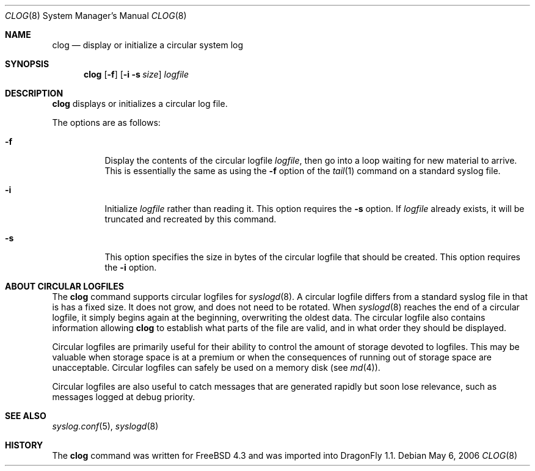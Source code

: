 .\" Copyright (c) 2001
.\"	Jeffrey D. Wheelhouse.  All rights reserved.
.\"
.\" This code was originally developed by Jeff Wheelhouse (jdw@wwwi.com).
.\"
.\" Redistribution and use in source and binary forms, with or without
.\" modification, are permitted provided that the following conditions
.\" are met:
.\" 1. Redistributions of source code must retain the above copyright
.\"    notice, this list of conditions and the following disclaimer.
.\" 2. Redistributions in binary form must reproduce the above copyright
.\"    notice, this list of conditions and the following disclaimer in the
.\"    documentation and/or other materials provided with the distribution.
.\"
.\" THIS SOFTWARE IS PROVIDED BY JEFF WHEELHOUSE ``AS IS'' AND ANY EXPRESS OR
.\" IMPLIED WARRANTIES, INCLUDING, BUT NOT LIMITED TO, THE IMPLIED WARRANTIES
.\" OF MERCHANTABILITY AND FITNESS FOR A PARTICULAR PURPOSE ARE DISCLAIMED.  IN
.\" NO EVENT SHALL JEFF WHEELHOUSE BE LIABLE FOR ANY DIRECT, INDIRECT,
.\" INCIDENTAL, SPECIAL, EXEMPLARY, OR CONSEQUENTIAL DAMAGES (INCLUDING BUT NOT
.\" LIMITED TO, PROCUREMENT OF SUBSTITUTE GOODS OR SERVICES; LOSS OF USE, DATA,
.\" OR PROFITS; OR BUSINESS INTERRUPTION) HOWEVER CAUSED AND ON ANY THEORY OF
.\" LIABILITY, WHETHER IN CONTRACT, STRICT LIABILITY, OR TORT (INCLUDING
.\" NEGLIGENCE OR OTHERWISE) ARISING IN ANY WAY OUT OF THE USE OF THIS SOFTWARE,
.\" EVEN IF ADVISED OF THE POSSIBILITY OF SUCH DAMAGE.
.\"
.\" $Id: clog.8,v 1.2 2001/10/02 04:41:21 jdw Exp $
.\"
.Dd May 6, 2006
.Dt CLOG 8
.Os
.Sh NAME
.Nm clog
.Nd display or initialize a circular system log
.Sh SYNOPSIS
.Nm
.Op Fl f
.Op Fl i Fl s Ar size
.Ar logfile
.Sh DESCRIPTION
.Nm
displays or initializes a circular log file.
.Pp
The options are as follows:
.Bl -tag -width indent
.It Fl f
Display the contents of the circular logfile
.Ar logfile ,
then go into a loop waiting for new material to arrive.
This is essentially the same as using the
.Fl f
option of the
.Xr tail 1
command on a standard syslog file.
.It Fl i
Initialize
.Ar logfile
rather than reading it.
This option requires the
.Fl s
option.
If
.Ar logfile
already exists, it will be truncated and recreated by this command.
.It Fl s
This option specifies the size in bytes of the circular logfile that should
be created.
This option requires the
.Fl i
option.
.El
.Sh ABOUT CIRCULAR LOGFILES
The
.Nm
command supports circular logfiles for
.Xr syslogd 8 .
A circular logfile differs from a standard syslog file in that is has a fixed
size.
It does not grow, and does not need to be rotated.
When
.Xr syslogd 8
reaches the end of a circular logfile, it simply begins again at the beginning,
overwriting the oldest data.
The circular logfile also contains information allowing
.Nm
to establish what parts of the file are valid, and in what order they should
be displayed.
.Pp
Circular logfiles are primarily useful for their ability to control the amount
of storage devoted to logfiles.
This may be valuable when storage space is at a premium or when the
consequences of running out of storage space are unacceptable.
Circular logfiles can safely be used on a memory disk (see
.Xr md 4 ) .
.Pp
Circular logfiles are also useful to catch messages that are generated rapidly
but soon lose relevance, such as messages logged at debug priority.
.Sh SEE ALSO
.Xr syslog.conf 5 ,
.Xr syslogd 8
.Sh HISTORY
The
.Nm
command was written for
.Fx 4.3
and was imported into
.Dx 1.1 .
